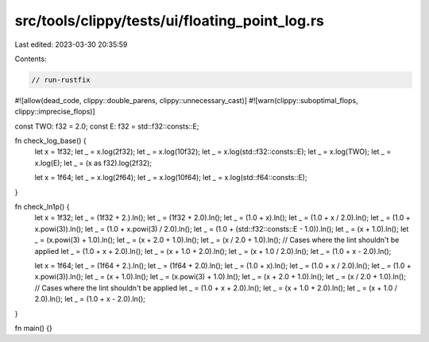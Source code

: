 src/tools/clippy/tests/ui/floating_point_log.rs
===============================================

Last edited: 2023-03-30 20:35:59

Contents:

.. code-block:: rs

    // run-rustfix
#![allow(dead_code, clippy::double_parens, clippy::unnecessary_cast)]
#![warn(clippy::suboptimal_flops, clippy::imprecise_flops)]

const TWO: f32 = 2.0;
const E: f32 = std::f32::consts::E;

fn check_log_base() {
    let x = 1f32;
    let _ = x.log(2f32);
    let _ = x.log(10f32);
    let _ = x.log(std::f32::consts::E);
    let _ = x.log(TWO);
    let _ = x.log(E);
    let _ = (x as f32).log(2f32);

    let x = 1f64;
    let _ = x.log(2f64);
    let _ = x.log(10f64);
    let _ = x.log(std::f64::consts::E);
}

fn check_ln1p() {
    let x = 1f32;
    let _ = (1f32 + 2.).ln();
    let _ = (1f32 + 2.0).ln();
    let _ = (1.0 + x).ln();
    let _ = (1.0 + x / 2.0).ln();
    let _ = (1.0 + x.powi(3)).ln();
    let _ = (1.0 + x.powi(3) / 2.0).ln();
    let _ = (1.0 + (std::f32::consts::E - 1.0)).ln();
    let _ = (x + 1.0).ln();
    let _ = (x.powi(3) + 1.0).ln();
    let _ = (x + 2.0 + 1.0).ln();
    let _ = (x / 2.0 + 1.0).ln();
    // Cases where the lint shouldn't be applied
    let _ = (1.0 + x + 2.0).ln();
    let _ = (x + 1.0 + 2.0).ln();
    let _ = (x + 1.0 / 2.0).ln();
    let _ = (1.0 + x - 2.0).ln();

    let x = 1f64;
    let _ = (1f64 + 2.).ln();
    let _ = (1f64 + 2.0).ln();
    let _ = (1.0 + x).ln();
    let _ = (1.0 + x / 2.0).ln();
    let _ = (1.0 + x.powi(3)).ln();
    let _ = (x + 1.0).ln();
    let _ = (x.powi(3) + 1.0).ln();
    let _ = (x + 2.0 + 1.0).ln();
    let _ = (x / 2.0 + 1.0).ln();
    // Cases where the lint shouldn't be applied
    let _ = (1.0 + x + 2.0).ln();
    let _ = (x + 1.0 + 2.0).ln();
    let _ = (x + 1.0 / 2.0).ln();
    let _ = (1.0 + x - 2.0).ln();
}

fn main() {}


